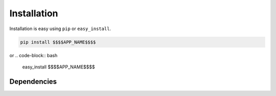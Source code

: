 
Installation
============

Installation is easy using ``pip`` or ``easy_install``.

.. code-block:: bash

	pip install $$$$APP_NAME$$$$

or
.. code-block:: bash

	easy_install $$$$APP_NAME$$$$

Dependencies
************

.. o  __BEGIN_LICENSE__
.. o  Copyright (C) 2008-2010 United States Government as represented by
.. o  the Administrator of the National Aeronautics and Space Administration.
.. o  All Rights Reserved.
.. o  __END_LICENSE__